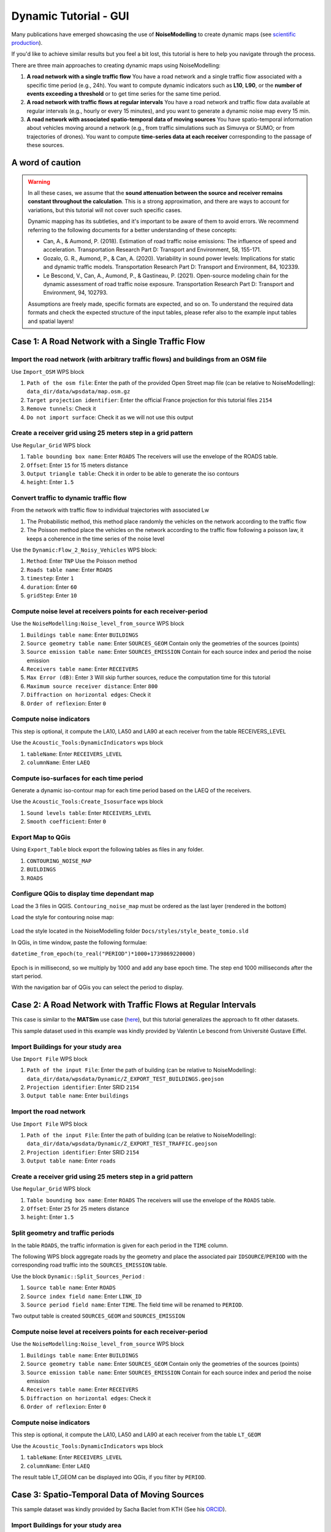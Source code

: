 Dynamic Tutorial - GUI
^^^^^^^^^^^^^^^^^^^^^^^^

Many publications have emerged showcasing the use of **NoiseModelling** to create dynamic maps (see `scientific production`_).

.. _scientific production : https://noisemodelling.readthedocs.io/en/latest/Scientific_production.html

If you'd like to achieve similar results but you feel a bit lost, this tutorial is here to help you navigate through the process.

There are three main approaches to creating dynamic maps using NoiseModelling:

1. **A road network with a single traffic flow**  
   You have a road network and a single traffic flow associated with a specific time period (e.g., 24h). You want to compute dynamic indicators such as **L10**, **L90**, or the **number of events exceeding a threshold** or to get time series for the same time period.

2. **A road network with traffic flows at regular intervals**  
   You have a road network and traffic flow data available at regular intervals (e.g., hourly or every 15 minutes), and you want to generate a dynamic noise map every 15 min.

3. **A road network with associated spatio-temporal data of moving sources**
   You have spatio-temporal information about vehicles moving around a network (e.g., from traffic simulations such as Simuvya or SUMO; or from trajectories of drones). You want to compute **time-series data at each receiver** corresponding to the passage of these sources.

A word of caution
-------------------

.. warning::
    In all these cases, we assume that the **sound attenuation between the source and receiver remains constant throughout the calculation**. This is a strong approximation, and there are ways to account for variations, but this tutorial will not cover such specific cases.

    Dynamic mapping has its subtleties, and it's important to be aware of them to avoid errors. We recommend referring to the following documents for a better understanding of these concepts:

    - Can, A., & Aumond, P. (2018). Estimation of road traffic noise emissions: The influence of speed and acceleration. Transportation Research Part D: Transport and Environment, 58, 155-171.
    - Gozalo, G. R., Aumond, P., & Can, A. (2020). Variability in sound power levels: Implications for static and dynamic traffic models. Transportation Research Part D: Transport and Environment, 84, 102339.
    - Le Bescond, V., Can, A., Aumond, P., & Gastineau, P. (2021). Open-source modeling chain for the dynamic assessment of road traffic noise exposure. Transportation Research Part D: Transport and Environment, 94, 102793.

    Assumptions are freely made, specific formats are expected, and so on. To understand the required data formats and check the expected structure of the input tables, please refer also to the example input tables and spatial layers!

Case 1: A Road Network with a Single Traffic Flow
----------------------------------------------------

Import the road network (with arbitrary traffic flows) and buildings from an OSM file
~~~~~~~~~~~~~~~~~~~~~~~~~~~~~~~~~~~~~~~~~~~~~~~~~~~~~~~~~~~~~~~~~~~~~~~~~~~~~~~~~~~~~~~~

Use ``Import_OSM`` WPS block

#. ``Path of the osm file``: Enter the path of the provided Open Street map file (can be relative to NoiseModelling): ``data_dir/data/wpsdata/map.osm.gz``
#. ``Target projection identifier``: Enter the official France projection for this tutorial files ``2154``
#. ``Remove tunnels``: Check it
#. ``Do not import surface``: Check it as we will not use this output

.. figure:: images/tutorial/dynamic/ImportOSM.png
   :align: center

Create a receiver grid using 25 meters step in a grid pattern
~~~~~~~~~~~~~~~~~~~~~~~~~~~~~~~~~~~~~~~~~~~~~~~~~~~~~~~~~~~~~~~

Use ``Regular_Grid`` WPS block

#. ``Table bounding box name``: Enter ``ROADS`` The receivers will use  the envelope of the ROADS table.
#. ``Offset``: Enter ``15`` for 15 meters distance
#. ``Output triangle table``: Check it in order to be able to generate the iso contours
#. ``height``: Enter ``1.5``

.. figure:: images/tutorial/dynamic/RegularGrid.png
   :align: center

Convert traffic to dynamic traffic flow
~~~~~~~~~~~~~~~~~~~~~~~~~~~~~~~~~~~~~~~~~

From the network with traffic flow to individual trajectories with associated Lw

#. The Probabilistic method, this method place randomly the vehicles on the network according to the traffic flow
#. The Poisson method place the vehicles on the network according to the traffic flow following a poisson law, it keeps a coherence in the time series of the noise level

Use the ``Dynamic:Flow_2_Noisy_Vehicles`` WPS block:

#. ``Method``: Enter ``TNP`` Use the Poisson method
#. ``Roads table name``: Enter ``ROADS``
#. ``timestep``: Enter ``1``
#. ``duration``: Enter ``60``
#. ``gridStep``: Enter ``10``

Compute noise level at receivers points for each receiver-period
~~~~~~~~~~~~~~~~~~~~~~~~~~~~~~~~~~~~~~~~~~~~~~~~~~~~~~~~~~~~~~~~~~

Use the ``NoiseModelling:Noise_level_from_source`` WPS block

#. ``Buildings table name``: Enter ``BUILDINGS``
#. ``Source geometry table name``: Enter ``SOURCES_GEOM`` Contain only the geometries of the sources (points)
#. ``Source emission table name``: Enter ``SOURCES_EMISSION`` Contain for each source index and period the noise emission
#. ``Receivers table name``: Enter ``RECEIVERS``
#. ``Max Error (dB)``: Enter ``3`` Will skip further sources, reduce the computation time for this tutorial
#. ``Maximum source receiver distance``: Enter ``800``
#. ``Diffraction on horizontal edges``: Check it
#. ``Order of reflexion``: Enter ``0``

Compute noise indicators
~~~~~~~~~~~~~~~~~~~~~~~~~~

This step is optional, it compute the LA10, LA50 and LA90 at each receiver from the table RECEIVERS_LEVEL

Use the ``Acoustic_Tools:DynamicIndicators`` wps block

#. ``tableName``: Enter ``RECEIVERS_LEVEL``
#. ``columnName``: Enter ``LAEQ``


Compute iso-surfaces for each time period
~~~~~~~~~~~~~~~~~~~~~~~~~~~~~~~~~~~~~~~~~~~

Generate a dynamic iso-contour map for each time period based on the LAEQ of the receivers.

Use the ``Acoustic_Tools:Create_Isosurface`` wps block

#. ``Sound levels table``: Enter ``RECEIVERS_LEVEL``
#. ``Smooth coefficient``: Enter ``0``

Export Map to QGis
~~~~~~~~~~~~~~~~~~~

Using ``Export_Table`` block export the following tables as files in any folder.

#. ``CONTOURING_NOISE_MAP``
#. ``BUILDINGS``
#. ``ROADS``

Configure QGis to display time dependant map
~~~~~~~~~~~~~~~~~~~~~~~~~~~~~~~~~~~~~~~~~~~~~~~

Load the 3 files in QGIS. ``Contouring_noise_map`` must be ordered as the last layer (rendered in the bottom)

Load the style for contouring noise map:


.. figure:: images/tutorial/dynamic/loadstyle.png
   :align: center
   :alt: Load style menu in QGis

Load the style located in the NoiseModelling folder ``Docs/styles/style_beate_tomio.sld``

In QGis, in time window, paste the following formulae:

``datetime_from_epoch(to_real("PERIOD")*1000+1739869220000)``

.. figure:: images/tutorial/dynamic/temporal_settings.png
   :align: center
   :alt: Layer setting, temporal tab in QGis

Epoch is in millisecond, so we multiply by 1000 and add any base epoch time. The step end 1000 milliseconds after the start period.

With the navigation bar of QGis you can select the period to display.

.. figure:: images/tutorial/dynamic/temporal_bar_nav.png
   :align: center
   :alt: Layer setting, temporal tab in QGis

Case 2: A Road Network with Traffic Flows at Regular Intervals
---------------------------------------------------------------

This case is similar to the **MATSim** use case (`here <Matsim_Tutorial.rst>`_), but this tutorial generalizes the approach to fit other datasets.

This sample dataset used in this example was kindly provided by Valentin Le bescond from Université Gustave Eiffel.

Import Buildings for your study area
~~~~~~~~~~~~~~~~~~~~~~~~~~~~~~~~~~~~~

Use ``Import File`` WPS block

#. ``Path of the input File``: Enter the path of building (can be relative to NoiseModelling): ``data_dir/data/wpsdata/Dynamic/Z_EXPORT_TEST_BUILDINGS.geojson``
#. ``Projection identifier``: Enter SRID ``2154``
#. ``Output table name``: Enter ``buildings``

Import the road network
~~~~~~~~~~~~~~~~~~~~~~~~~

Use ``Import File`` WPS block

#. ``Path of the input File``: Enter the path of building (can be relative to NoiseModelling): ``data_dir/data/wpsdata/Dynamic/Z_EXPORT_TEST_TRAFFIC.geojson``
#. ``Projection identifier``: Enter SRID ``2154``
#. ``Output table name``: Enter ``roads``

Create a receiver grid using 25 meters step in a grid pattern
~~~~~~~~~~~~~~~~~~~~~~~~~~~~~~~~~~~~~~~~~~~~~~~~~~~~~~~~~~~~~~~

Use ``Regular_Grid`` WPS block

#. ``Table bounding box name``: Enter ``ROADS`` The receivers will use  the envelope of the ``ROADS`` table.
#. ``Offset``: Enter ``25`` for 25 meters distance
#. ``height``: Enter ``1.5``

Split geometry and traffic periods
~~~~~~~~~~~~~~~~~~~~~~~~~~~~~~~~~~~~

In the table ``ROADS``, the traffic information is given for each period in the ``TIME`` column.

The following WPS block aggregate roads by the geometry and place the associated pair ``IDSOURCE``/``PERIOD``
with the corresponding road traffic into the ``SOURCES_EMISSION`` table.

Use the block ``Dynamic::Split_Sources_Period`` :

#. ``Source table name``: Enter ``ROADS``
#. ``Source index field name``: Enter ``LINK_ID``
#. ``Source period field name``: Enter ``TIME``. The field time will be renamed to ``PERIOD``.

Two output table is created ``SOURCES_GEOM`` and ``SOURCES_EMISSION``


Compute noise level at receivers points for each receiver-period
~~~~~~~~~~~~~~~~~~~~~~~~~~~~~~~~~~~~~~~~~~~~~~~~~~~~~~~~~~~~~~~~~~

Use the ``NoiseModelling:Noise_level_from_source`` WPS block

#. ``Buildings table name``: Enter ``BUILDINGS``
#. ``Source geometry table name``: Enter ``SOURCES_GEOM`` Contain only the geometries of the sources (points)
#. ``Source emission table name``: Enter ``SOURCES_EMISSION`` Contain for each source index and period the noise emission
#. ``Receivers table name``: Enter ``RECEIVERS``
#. ``Diffraction on horizontal edges``: Check it
#. ``Order of reflexion``: Enter ``0``


Compute noise indicators
~~~~~~~~~~~~~~~~~~~~~~~~~~

This step is optional, it compute the LA10, LA50 and LA90 at each receiver from the table ``LT_GEOM``

Use the ``Acoustic_Tools:DynamicIndicators`` wps block

#. ``tableName``: Enter ``RECEIVERS_LEVEL``
#. ``columnName``: Enter ``LAEQ``

The result table LT_GEOM can be displayed into QGis, if you filter by ``PERIOD``.

Case 3: Spatio-Temporal Data of Moving Sources
----------------------------------------------------

This sample dataset was kindly provided by Sacha Baclet from KTH (See his `ORCID`_).

.. _ORCID: https://orcid.org/0000-0003-2114-8680

Import Buildings for your study area
~~~~~~~~~~~~~~~~~~~~~~~~~~~~~~~~~~~~~~

Use ``Import File`` WPS block

#. ``Path of the input File``: Enter the path of building (can be relative to NoiseModelling): ``data_dir/data/wpsdata/Dynamic/buildings_nm_ready_pop_heights.shp``
#. ``Projection identifier``: Enter SRID ``32635``
#. ``Output table name``: Enter ``buildings``

Import the receivers (or generate your set of receivers using Regular_Grid script for example)
~~~~~~~~~~~~~~~~~~~~~~~~~~~~~~~~~~~~~~~~~~~~~~~~~~~~~~~~~~~~~~~~~~~~~~~~~~~~~~~~~~~~~~~~~~~~~~~~

Use ``Import File`` WPS block

#. ``Path of the input File``: Enter the path of building (can be relative to NoiseModelling): ``data_dir/data/wpsdata/Dynamic/receivers_python_method0_50m_pop.shp``
#. ``Projection identifier``: Enter SRID ``32635``
#. ``Output table name``: Enter ``receivers``
#. ``height``: Enter ``1.5``


Import the road network
~~~~~~~~~~~~~~~~~~~~~~~~~

Use ``Import File`` WPS block

#. ``Path of the input File``: Enter ``data_dir/data/wpsdata/Dynamic/network_tartu_32635_.geojson``
#. ``Projection identifier``: Enter SRID ``32635``
#. ``Output table name``: Enter ``network_tartu``

Add primary key column to the road network (Optional)
~~~~~~~~~~~~~~~~~~~~~~~~~~~~~~~~~~~~~~~~~~~~~~~~~~~~~~~

Use ``Add_Primary_Key`` WPS block

#. ``Name of the column``: Enter ``PK``
#. ``Name of the table``: Enter SRID ``network_tartu``

Import the vehicles trajectories
~~~~~~~~~~~~~~~~~~~~~~~~~~~~~~~~~~

Use ``Import File`` WPS block

#. ``Path of the input File``: Enter ``data_dir/data/wpsdata/Dynamic/SUMO.geojson``
#. ``Projection identifier``: Enter SRID ``32635``
#. ``Output table name``: Enter ``vehicle``

Create point sources from the network every 10 meters
~~~~~~~~~~~~~~~~~~~~~~~~~~~~~~~~~~~~~~~~~~~~~~~~~~~~~~~

This point source will be used to compute the noise attenuation level from them to each receiver.
The created table will be named ``SOURCES_GEOM``.

Use ``Point_Source_From_Network`` WPS block

#. ``Input table name``: Enter ``network_tartu``
#. ``gridStep``: Enter SRID ``10``

Create a table with the noise level from the vehicles and snap the vehicles to the point sources
~~~~~~~~~~~~~~~~~~~~~~~~~~~~~~~~~~~~~~~~~~~~~~~~~~~~~~~~~~~~~~~~~~~~~~~~~~~~~~~~~~~~~~~~~~~~~~~~~~~

Use ``Ind_Vehicles_2_Noisy_Vehicles`` WPS block

#. ``Source geometry table``: Enter ``SOURCES_GEOM``
#. ``Individual Vehicles table``: Enter ``vehicle``
#. ``Snap distance``: Enter ``30`` This is the maximal distance (m) to reattach individual vehicles position to the source points
#. ``Vehicles table format``: Enter ``SUMO``

Compute noise attenuation for each receiver-source pairs
~~~~~~~~~~~~~~~~~~~~~~~~~~~~~~~~~~~~~~~~~~~~~~~~~~~~~~~~~~

Unlike the previous tutorial we will use an alternative approach here by storing the attenuation between all sources and receivers first.
The applying later this attenuation to the emission level for each period.

Use the ``NoiseModelling:Noise_level_from_source`` WPS block

#. ``Buildings table name``: Enter ``BUILDINGS``
#. ``Source geometry table name``: Enter ``SOURCES_GEOM`` Contain only the geometries of the sources (points)
#. ``Receivers table name``: Enter ``RECEIVERS``
#. ``Maximum source receiver distance``: Enter ``300``
#. ``Diffraction on horizontal edges``: Check it
#. ``Order of reflexion``: Enter ``0``
#. ``Separate receiver level by source identifier``: Check it to have the SOURCEID column on the output

Apply attenuation on emission levels
~~~~~~~~~~~~~~~~~~~~~~~~~~~~~~~~~~~~~~

Compute the noise level from the moving vehicles to the receivers.
The output table is called here ``LT_GEOM`` and contains the time series of the noise level at each receiver.

Use the ``Dynamic:Noise_From_Attenuation_Matrix`` WPS block

#. ``LW(PERIOD)``: Enter ``SOURCES_EMISSION``
#. ``Attenuation Matrix Table name``: Enter ``RECEIVERS_LEVEL``
#. ``outputTable Matrix Table name``: Enter ``LT_GEOM``


Compute noise indicators
~~~~~~~~~~~~~~~~~~~~~~~~~

This step is optional, it compute the LA10, LA50 and LA90 at each receiver from the table ``LT_GEOM``

Use the ``Acoustic_Tools:DynamicIndicators`` wps block

#. ``tableName``: Enter ``RECEIVERS_LEVEL``
#. ``columnName``: Enter ``LAEQ``

The result table LT_GEOM can be displayed into QGis, if you filter by ``PERIOD``.


.. note::
    All this tutorial done with Groovy is written on this unit test source code: `Github source <https://github.com/Universite-Gustave-Eiffel/NoiseModelling/blob/main/wps_scripts/src/test/groovy/org/noise_planet/noisemodelling/wps/TestDynamic.groovy>`_
